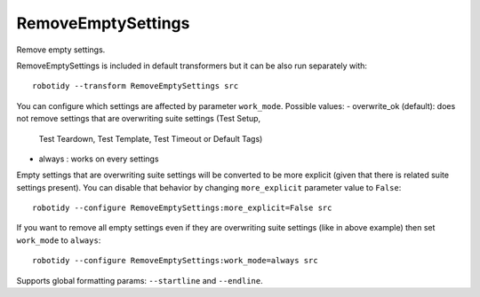 .. _RemoveEmptySettings:

RemoveEmptySettings
================================

Remove empty settings.

RemoveEmptySettings is included in default transformers but it can be also
run separately with::

    robotidy --transform RemoveEmptySettings src

.. tabs::

    .. code-tab:: robotframework Before

        *** Settings ***
        Documentation
        Suite Setup
        Metadata
        Metadata    doc=1
        Test Setup
        Test Teardown    Teardown Keyword
        Test Template
        Test Timeout
        Force Tags
        Default Tags
        Library
        Resource
        Variables

        *** Test Cases ***
        Test
            [Setup]
            [Template]    #  comment    and    comment
            [Tags]    tag
            Keyword

    .. code-tab:: robotframework After

        *** Settings ***
        Metadata    doc=1
        Test Teardown    Teardown Keyword

        *** Test Cases ***
        Test
            [Tags]    tag
            Keyword

You can configure which settings are affected by parameter ``work_mode``. Possible values:
- overwrite_ok (default): does not remove settings that are overwriting suite settings (Test Setup,
  Test Teardown, Test Template, Test Timeout or Default Tags)
- always : works on every settings

Empty settings that are overwriting suite settings will be converted to be more explicit (given that there is
related suite settings present). You can disable that behavior by changing ``more_explicit``
parameter value to ``False``::

    robotidy --configure RemoveEmptySettings:more_explicit=False src

.. tabs::

    .. code-tab:: robotframework Before

        *** Settings ***
        Test Timeout  1min
        Force Tags

        *** Test Case ***
        Test
            [Documentation]    Empty timeout means no timeout even when Test Timeout has been used.
            [Timeout]
            No timeout

    .. code-tab:: robotframework After (default)

        *** Settings ***
        Test Timeout  1min

        *** Test Case ***
        Test
            [Documentation]    Empty timeout means no timeout even when Test Timeout has been used.
            [Timeout]    NONE
            No timeout

    .. code-tab:: robotframework After ``more_explicit`` = False

        *** Settings ***
        Test Timeout  1min

        *** Test Case ***
        Test
            [Documentation]    Empty timeout means no timeout even when Test Timeout has been used.
            [Timeout]
            No timeout

If you want to remove all empty settings even if they are overwriting suite settings (like in above example) then
set ``work_mode`` to ``always``::

    robotidy --configure RemoveEmptySettings:work_mode=always src

.. tabs::

    .. code-tab:: robotframework Before

        *** Settings ***
        Test Timeout  1min
        Force Tags

        *** Test Case ***
        Test
            [Documentation]    Empty timeout means no timeout even when Test Timeout has been used.
            [Timeout]
            No timeout

    .. code-tab:: robotframework After

        *** Settings ***
        Test Timeout  1min

        *** Test Case ***
        Test
            [Documentation]    Empty timeout means no timeout even when Test Timeout has been used.
            No timeout

Supports global formatting params: ``--startline`` and ``--endline``.